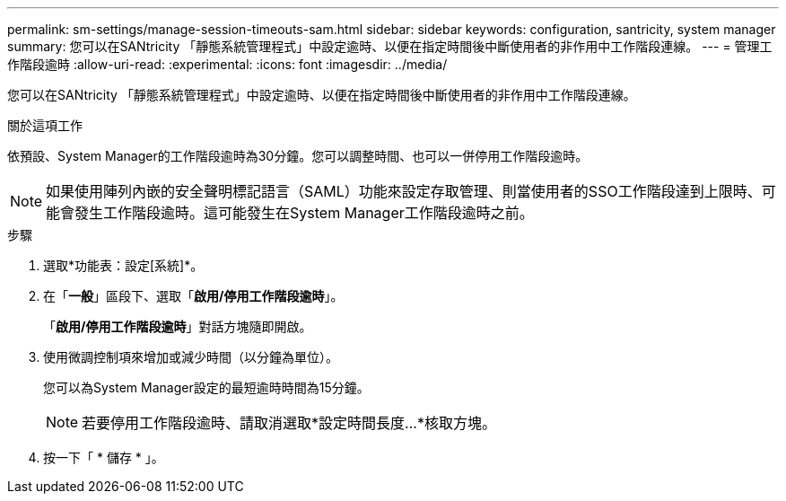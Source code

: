 ---
permalink: sm-settings/manage-session-timeouts-sam.html 
sidebar: sidebar 
keywords: configuration, santricity, system manager 
summary: 您可以在SANtricity 「靜態系統管理程式」中設定逾時、以便在指定時間後中斷使用者的非作用中工作階段連線。 
---
= 管理工作階段逾時
:allow-uri-read: 
:experimental: 
:icons: font
:imagesdir: ../media/


[role="lead"]
您可以在SANtricity 「靜態系統管理程式」中設定逾時、以便在指定時間後中斷使用者的非作用中工作階段連線。

.關於這項工作
依預設、System Manager的工作階段逾時為30分鐘。您可以調整時間、也可以一併停用工作階段逾時。

[NOTE]
====
如果使用陣列內嵌的安全聲明標記語言（SAML）功能來設定存取管理、則當使用者的SSO工作階段達到上限時、可能會發生工作階段逾時。這可能發生在System Manager工作階段逾時之前。

====
.步驟
. 選取*功能表：設定[系統]*。
. 在「*一般*」區段下、選取「*啟用/停用工作階段逾時*」。
+
「*啟用/停用工作階段逾時*」對話方塊隨即開啟。

. 使用微調控制項來增加或減少時間（以分鐘為單位）。
+
您可以為System Manager設定的最短逾時時間為15分鐘。

+
[NOTE]
====
若要停用工作階段逾時、請取消選取*設定時間長度...*核取方塊。

====
. 按一下「 * 儲存 * 」。

